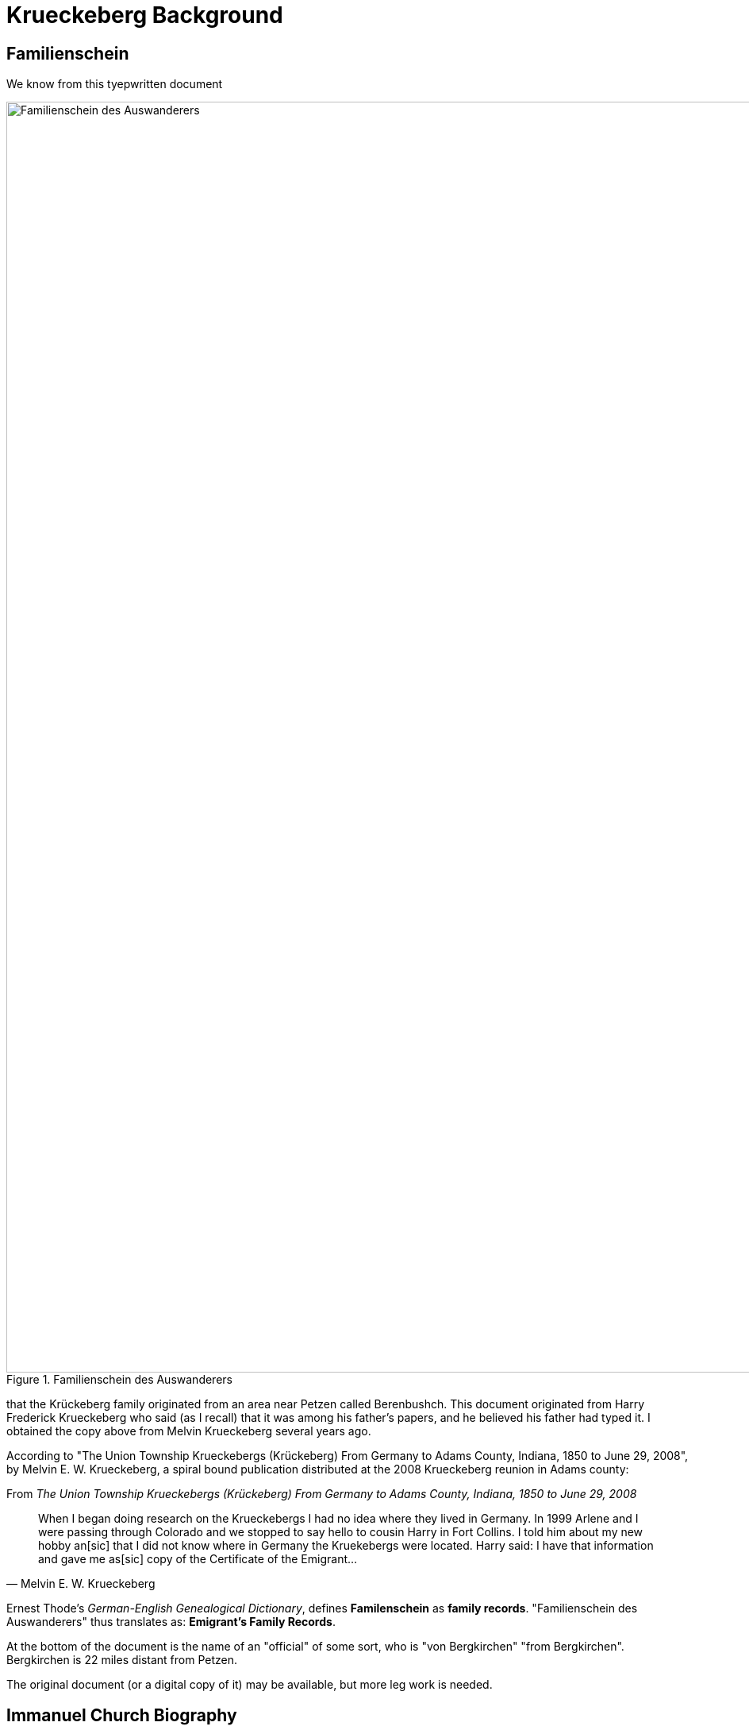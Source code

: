 = Krueckeberg Background

== Familienschein

We know from this tyepwritten document 

image::Familienschein-des-Auswanderers.jpg[align=left,width=1600,title='Familienschein des Auswanderers',xref=image$Familienschein-des-Auswanderers.jpg]

that the Krückeberg family originated from an area near Petzen called Berenbushch. This document originated from Harry Frederick Krueckeberg who said
(as I recall) that it was among his father's papers, and he believed his father had typed it. I obtained the copy above from Melvin Krueckeberg several
years ago.

According to "The Union Township Krueckebergs (Krückeberg) From Germany to Adams County, Indiana, 1850 to June 29, 2008", by Melvin E. W. Krueckeberg,
a spiral bound publication distributed at the 2008 Krueckeberg reunion in Adams county:

.From _The Union Township Krueckebergs (Krückeberg) From Germany to Adams County, Indiana, 1850 to June 29, 2008_
[quote, Melvin E. W. Krueckeberg]   
When I began doing research on the Krueckebergs I had no idea where they lived in Germany.
In 1999 Arlene and I were passing through Colorado and we stopped to say hello to cousin
Harry in Fort Collins. I told him about my new hobby an[sic] that I did not know where in
Germany the Kruekebergs were located. Harry said: I have that information and gave me as[sic]
copy of the Certificate of the Emigrant...
 
Ernest Thode's _German-English Genealogical Dictionary_, defines **Familenschein** as **family records**. "Familienschein des Auswanderers"
thus translates as: **Emigrant's Family Records**.

At the bottom of the document is the name of an "official" of some sort, who is "von Bergkirchen" "from Bergkirchen". Bergkirchen is 
22 miles distant from Petzen.

The original document (or a digital copy of it) may be available, but more leg work is needed. 

== Immanuel Church Biography

Similiar family vital family details are found in the Immanuel Lutheran founder's biography for xref:churches:immanuel/carl-heinrich-wilhelm-krueckeberg.adoc[Carl Heinrich Wilhelm Krückeberg].

== Passenger List

Todo

== Land Records

Too much longer after arriving period, because his name does not appear. On the land deeds. 

In the years. 

Fill this in instead of that of his wife. 

Who wrote with an x. And her son the eldest appear. We know that the family was not the original purchases of the land from the Land office. 

And they were the second. 

Owners of the land period, the pets in. Church records are now on our Kion. And this will allow us. 

To figure fill in. The vital records of burst marriages and deaths and help for their trace. Family, tree period. 
